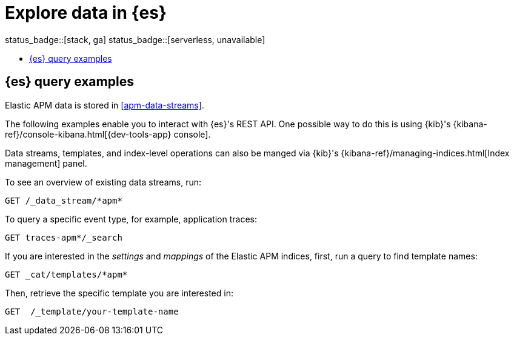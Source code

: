 [[apm-exploring-es-data]]
= Explore data in {es}

status_badge::[stack, ga]
status_badge::[serverless, unavailable]

* <<apm-elasticsearch-query-examples>>

[float]
[[apm-elasticsearch-query-examples]]
== {es} query examples

Elastic APM data is stored in <<apm-data-streams>>.

The following examples enable you to interact with {es}'s REST API.
One possible way to do this is using {kib}'s
{kibana-ref}/console-kibana.html[{dev-tools-app} console].

Data streams, templates, and index-level operations can also be manged via {kib}'s
{kibana-ref}/managing-indices.html[Index management] panel.

To see an overview of existing data streams, run:
["source","sh"]
----
GET /_data_stream/*apm*
----
// CONSOLE

To query a specific event type, for example, application traces:
["source","sh",subs="attributes"]
----
GET traces-apm*/_search
----
// CONSOLE

If you are interested in the _settings_ and _mappings_ of the Elastic APM indices,
first, run a query to find template names:

["source","sh"]
----
GET _cat/templates/*apm*
----
// CONSOLE

Then, retrieve the specific template you are interested in:
["source","sh"]
----
GET  /_template/your-template-name
----
// CONSOLE
